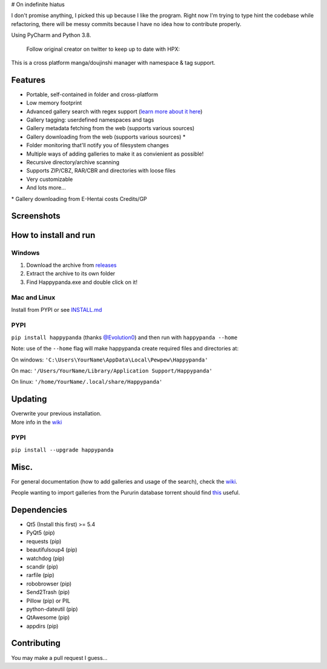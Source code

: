 # On indefinite hiatus

I don't promise anything, I picked this up because I like the program.
Right now I'm trying to type hint the codebase while refactoring, there
will be messy commits because I have no idea how to contribute properly.

Using PyCharm and Python 3.8.

   Follow original creator on twitter to keep up to date with HPX:

   .. image:: https://img.shields.io/twitter/follow/pewspew.svg?style=social&label=Follow
     :target: https://twitter.com/twiddly_

This is a cross platform manga/doujinshi manager with namespace & tag
support.

Features
========

-  Portable, self-contained in folder and cross-platform
-  Low memory footprint
-  Advanced gallery search with regex support (`learn more about it
   here <https://github.com/Pewpews/happypanda/wiki/Gallery-Searching>`__)
-  Gallery tagging: userdefined namespaces and tags
-  Gallery metadata fetching from the web (supports various sources)
-  Gallery downloading from the web (supports various sources) \*
-  Folder monitoring that'll notify you of filesystem changes
-  Multiple ways of adding galleries to make it as convienient as
   possible!
-  Recursive directory/archive scanning
-  Supports ZIP/CBZ, RAR/CBR and directories with loose files
-  Very customizable
-  And lots more...

\* Gallery downloading from E-Hentai costs Credits/GP

Screenshots
===========
.. image:: https://github.com/rabaarabaa/happypanda/raw/master/misc/screenshot1.png
    :width: 100%
    :align: center
.. image:: https://github.com/rabaarabaa/happypanda/raw/master/misc/screenshot2.png
    :width: 100%
    :align: center
.. image:: https://github.com/rabaarabaa/happypanda/raw/master/misc/screenshot3.png
    :width: 100%
    :align: center

How to install and run
======================

Windows
^^^^^^^

#. Download the archive from
   `releases <https://github.com/rabaarabaa/happypanda/releases>`__
#. Extract the archive to its own folder
#. Find Happypanda.exe and double click on it!

Mac and Linux
^^^^^^^^^^^^^

Install from PYPI or see `INSTALL.md <https://github.com/Pewpews/rabaarabaa/blob/master/INSTALL.md>`__

PYPI
^^^^^^^^^^^^^
``pip install happypanda`` (thanks `@Evolution0 <https://github.com/Evolution0>`__)
and then run with ``happypanda --home``

Note: use of the ``--home`` flag will make happypanda create required files and directories at:

On windows:
``'C:\Users\YourName\AppData\Local\Pewpew\Happypanda'``

On mac:
``'/Users/YourName/Library/Application Support/Happypanda'``

On linux:
``'/home/YourName/.local/share/Happypanda'``


Updating
========

| Overwrite your previous installation.
| More info in the `wiki <https://github.com/rabaarabaa/happypanda/wiki>`__


PYPI
^^^^^^^^^^^^^
``pip install --upgrade happypanda``


Misc.
=====

For general documentation (how to add galleries and usage of the
search), check the
`wiki <https://github.com/rabaarabaa/happypanda/wiki>`__.

People wanting to import galleries from the Pururin database torrent
should find `this <https://github.com/Exedge/Convertor>`__ useful.

Dependencies
============

-  Qt5 (Install this first) >= 5.4
-  PyQt5 (pip)
-  requests (pip)
-  beautifulsoup4 (pip)
-  watchdog (pip)
-  scandir (pip)
-  rarfile (pip)
-  robobrowser (pip)
-  Send2Trash (pip)
-  Pillow (pip) or PIL
-  python-dateutil (pip)
-  QtAwesome (pip)
-  appdirs (pip)

Contributing
============

You may make a pull request I guess...

